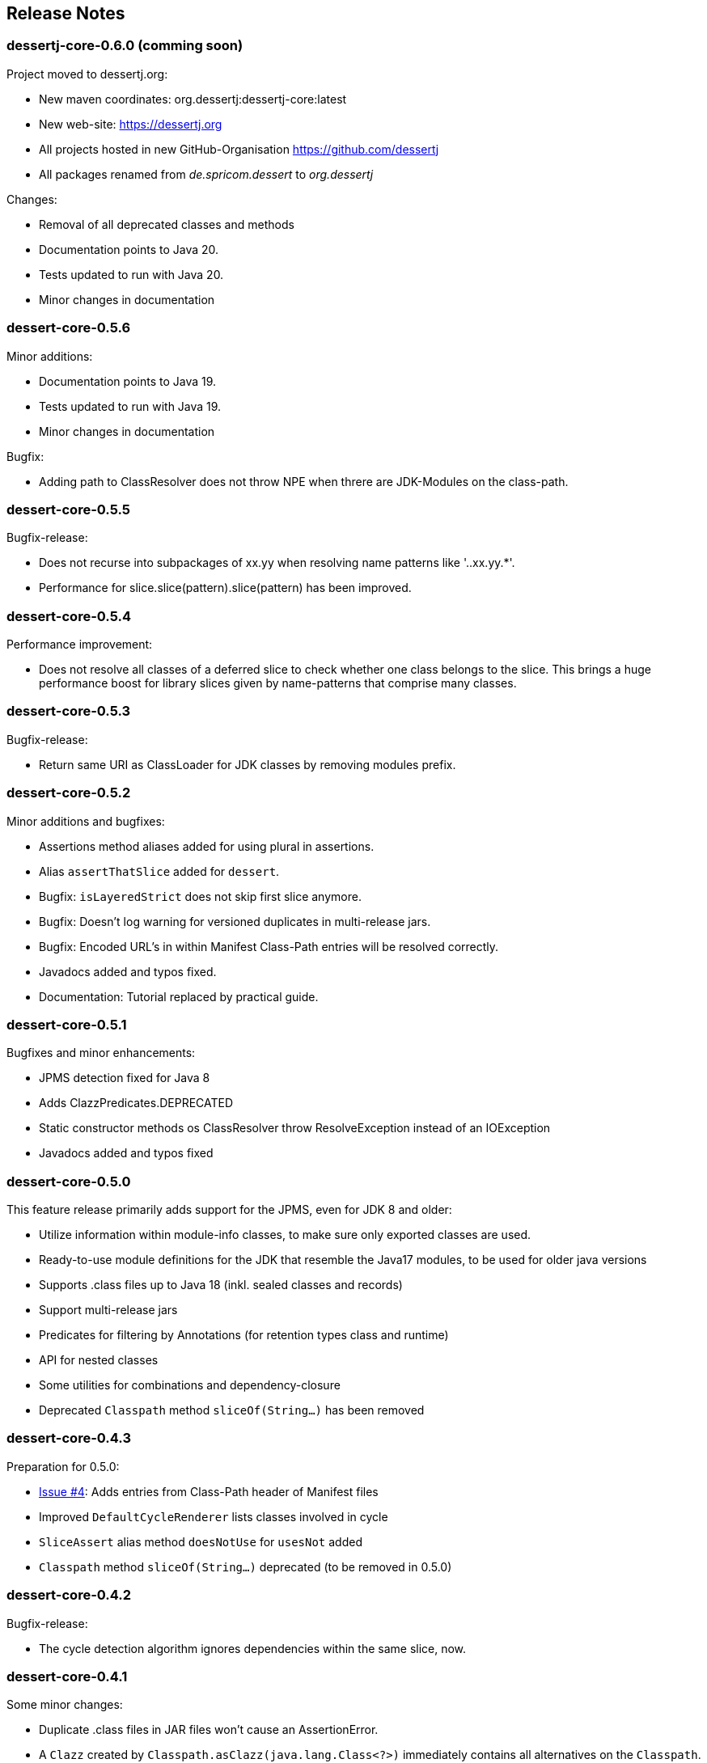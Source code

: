 == Release Notes

=== dessertj-core-0.6.0 (comming soon)

.Project moved to dessertj.org:
- New maven coordinates: org.dessertj:dessertj-core:latest
- New web-site: https://dessertj.org
- All projects hosted in new GitHub-Organisation https://github.com/dessertj
- All packages renamed from _de.spricom.dessert_ to _org.dessertj_

.Changes:
- Removal of all deprecated classes and methods
- Documentation points to Java 20.
- Tests updated to run with Java 20.
- Minor changes in documentation

=== dessert-core-0.5.6

.Minor additions:
- Documentation points to Java 19.
- Tests updated to run with Java 19.
- Minor changes in documentation

.Bugfix:
- Adding path to ClassResolver does not throw NPE when threre are
  JDK-Modules on the class-path.

=== dessert-core-0.5.5

Bugfix-release:

- Does not recurse into subpackages of xx.yy when resolving name patterns like '..xx.yy.*'.
- Performance for slice.slice(pattern).slice(pattern) has been improved.

=== dessert-core-0.5.4

Performance improvement:

- Does not resolve all classes of a deferred slice to check whether one
  class belongs to the slice. This brings a huge performance boost for
  library slices given by name-patterns that comprise many classes.

=== dessert-core-0.5.3

Bugfix-release:

- Return same URI as ClassLoader for JDK classes by removing modules prefix.

=== dessert-core-0.5.2

Minor additions and bugfixes:

- Assertions method aliases added for using plural in assertions.
- Alias `assertThatSlice` added for `dessert`.
- Bugfix: `isLayeredStrict` does not skip first slice anymore.
- Bugfix: Doesn't log warning for versioned duplicates in multi-release jars.
- Bugfix: Encoded URL's in within Manifest Class-Path entries will be resolved correctly.
- Javadocs added and typos fixed.
- Documentation: Tutorial replaced by practical guide.

=== dessert-core-0.5.1

Bugfixes and minor enhancements:

- JPMS detection fixed for Java 8
- Adds ClazzPredicates.DEPRECATED
- Static constructor methods os ClassResolver throw ResolveException instead of an IOException
- Javadocs added and typos fixed

=== dessert-core-0.5.0

This feature release primarily adds support for the JPMS, even for JDK 8 and older:

- Utilize information within module-info classes, to make sure only exported classes are used.
- Ready-to-use module definitions for the JDK that resemble the Java17 modules,
  to be used for older java versions
- Supports .class files up to Java 18 (inkl. sealed classes and records)
- Support multi-release jars
- Predicates for filtering by Annotations (for retention types class and runtime)
- API for nested classes
- Some utilities for combinations and dependency-closure
- Deprecated `Classpath` method `sliceOf(String...)` has been removed

=== dessert-core-0.4.3

Preparation for 0.5.0:

- https://github.com/hajo70/dessert-core/issues/4[Issue #4]: Adds entries from Class-Path header of Manifest files
- Improved `DefaultCycleRenderer` lists classes involved in cycle
- `SliceAssert` alias method `doesNotUse` for `usesNot` added
- `Classpath` method `sliceOf(String...)` deprecated (to be removed in 0.5.0)

=== dessert-core-0.4.2

Bugfix-release:

- The cycle detection algorithm ignores dependencies within the same slice, now.

=== dessert-core-0.4.1

Some minor changes:

- Duplicate .class files in JAR files won't cause an AssertionError.
- A `Clazz` created by `Classpath.asClazz(java.lang.Class<?>)` immediately contains all
  alternatives on the `Classpath`.
- `ClassPackage` internally uses `TreeMap` instead of `List` to lookup classes. This
  improves the performance if a package has many classes.
- Many Javadoc additions.

=== dessert-core-0.4.0

Starting with this release dessert will be available on Maven Central. Therefore, the maven coordinates
have been changed. The project has been renamed to dessert-core and everything that does not belong
to the core functionality (i.e. DuplicateFinder) has been deleted.

The most prominent changes are:

- New maven coordinates: org.dessertj:dessert-core
- Removal of DuplicateFinder and corresponding traversal API
- Support for any Classfile-Format up to Java 15
- Multi-Release JARs don't cause an error (but version specific classes are ignored)
- API much simpler and more intuitive: SliceEntry renamed to Clazz,
  SliceContext renamed to Classpath and both implement Slice
- The Grouping-API has been replaced by simple maps and methods for partitioning
- Performant pattern-matching for class-names
- Many bugfixes, simplifications and preformance-improvements

=== Older Releases

See https://github.com/hajo70/dessert-core/releases[GitHub releases].